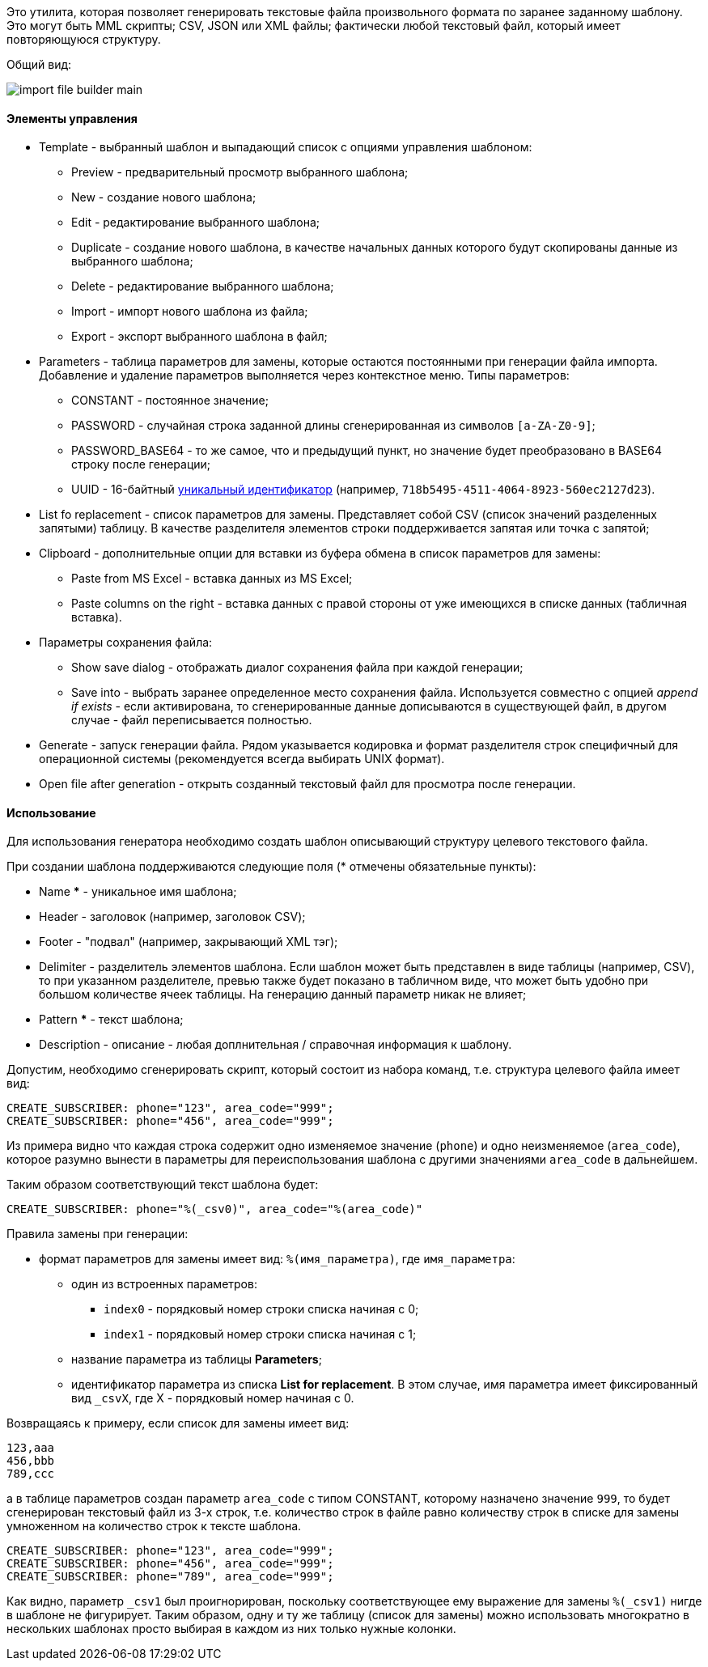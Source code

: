 Это утилита, которая позволяет генерировать текстовые файла произвольного формата по заранее заданному шаблону. Это могут быть MML скрипты; CSV, JSON или XML файлы; фактически любой текстовый файл, который имеет повторяющуюся структуру.

Общий вид:

image::tools/import_file_builder_main.png[]

==== Элементы управления

* Template - выбранный шаблон и выпадающий список с опциями управления шаблоном:
** Preview - предварительный просмотр выбранного шаблона;
** New - создание нового шаблона;
** Edit - редактирование выбранного шаблона;
** Duplicate - создание нового шаблона, в качестве начальных данных которого будут скопированы данные из выбранного шаблона;
** Delete - редактирование выбранного шаблона;
** Import - импорт нового шаблона из файла;
** Export - экспорт выбранного шаблона в файл;
* Parameters - таблица параметров для замены, которые остаются постоянными при генерации файла импорта. Добавление и удаление параметров выполняется через контекстное меню. Типы параметров:
** CONSTANT - постоянное значение;
** PASSWORD - случайная строка заданной длины сгенерированная из символов `[a-ZA-Z0-9]`;
** PASSWORD_BASE64 - то же самое, что и предыдущий пункт, но значение будет преобразовано в BASE64 строку после генерации;
** UUID - 16-байтный https://ru.wikipedia.org/wiki/UUID[уникальный идентификатор] (например, `718b5495-4511-4064-8923-560ec2127d23`).
+
* List fo replacement - список параметров для замены. Представляет собой CSV (список значений разделенных запятыми) таблицу. В качестве разделителя элементов строки поддерживается запятая или точка с запятой;
* Clipboard - дополнительные опции для вставки из буфера обмена в список параметров для замены:
** Paste from MS Excel - вставка данных из MS Excel;
** Paste columns on the right - вставка данных с правой стороны от уже имеющихся в списке данных (табличная вставка).
* Параметры сохранения файла:
** Show save dialog - отображать диалог сохранения файла при каждой генерации;
** Save into - выбрать заранее определенное место сохранения файла. Используется совместно с опцией _append if exists_ - если активирована, то сгенерированные данные дописываются в существующей файл, в другом случае - файл переписывается полностью.
* Generate - запуск генерации файла. Рядом указывается кодировка и формат разделителя строк специфичный для операционной системы (рекомендуется всегда выбирать UNIX формат).
* Open file after generation - открыть созданный текстовый файл для просмотра после генерации.

==== Использование

Для использования генератора необходимо создать шаблон описывающий структуру целевого текстового файла.

При создании шаблона поддерживаются следующие поля (* отмечены обязательные пункты):

* Name *** - уникальное имя шаблона;
* Header - заголовок (например, заголовок CSV);
* Footer - "подвал" (например, закрывающий XML тэг);
* Delimiter - разделитель элементов шаблона. Если шаблон может быть представлен в виде таблицы (например, CSV), то при указанном разделителе, превью также будет показано в табличном виде, что может быть удобно при большом количестве ячеек таблицы. На генерацию данный параметр никак не влияет;
* Pattern *** - текст шаблона;
* Description - описание - любая доплнительная / справочная информация к шаблону.

Допустим, необходимо сгенерировать скрипт, который состоит из набора команд, т.е. структура целевого файла имеет вид:

```
CREATE_SUBSCRIBER: phone="123", area_code="999";
CREATE_SUBSCRIBER: phone="456", area_code="999";
```

Из примера видно что каждая строка содержит одно изменяемое значение (`phone`) и одно неизменяемое (`area_code`), которое разумно вынести в параметры для переиспользования шаблона с другими значениями `area_code` в дальнейшем.

Таким образом соответствующий текст шаблона будет:

```
CREATE_SUBSCRIBER: phone="%(_csv0)", area_code="%(area_code)"
```

Правила замены при генерации:

* формат параметров для замены имеет вид: `%(имя_параметра)`, где `имя_параметра`:
** один из встроенных параметров:
*** `index0` - порядковый номер строки списка начиная с 0;
*** `index1` - порядковый номер строки списка начиная с 1;
** название параметра из таблицы *Parameters*;
** идентификатор параметра из списка *List for replacement*. В этом случае, имя параметра имеет фиксированный вид `_csvX`, где X - порядковый номер начиная с 0.

Возвращаясь к примеру, если список для замены имеет вид:

```
123,aaa
456,bbb
789,ccc
```

а в таблице параметров создан параметр `area_code` с типом CONSTANT, которому назначено значение `999`, то будет сгенерирован текстовый файл из 3-х строк, т.е. количество строк в файле равно количеству строк в списке для замены умноженном на количество строк к тексте шаблона.

```
CREATE_SUBSCRIBER: phone="123", area_code="999";
CREATE_SUBSCRIBER: phone="456", area_code="999";
CREATE_SUBSCRIBER: phone="789", area_code="999";
```

Как видно, параметр `_csv1` был проигнорирован, поскольку соответствующее ему выражение для замены `%(_csv1)` нигде в шаблоне не фигурирует. Таким образом, одну и ту же таблицу (список для замены) можно использовать многократно в нескольких шаблонах просто выбирая в каждом из них только нужные колонки.


